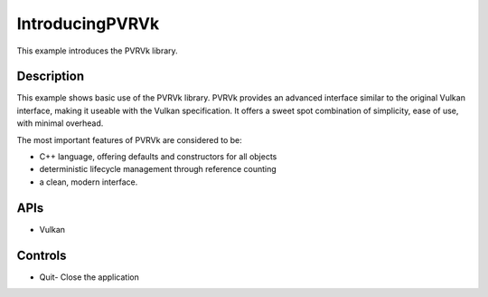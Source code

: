 ===================
IntroducingPVRVk
===================

.. figure:: ./IntroducingPVRVk.png

This example introduces the PVRVk library.

Description
-----------
This example shows basic use of the PVRVk library. PVRVk provides an advanced interface similar to the original Vulkan interface, making it useable with the Vulkan specification. It offers a sweet spot combination of simplicity, ease of use, with minimal overhead. 

The most important features of PVRVk are considered to be:

* C++ language, offering defaults and constructors for all objects 
* deterministic lifecycle management through reference counting
* a clean, modern interface.

APIs
----
* Vulkan

Controls
--------
- Quit- Close the application